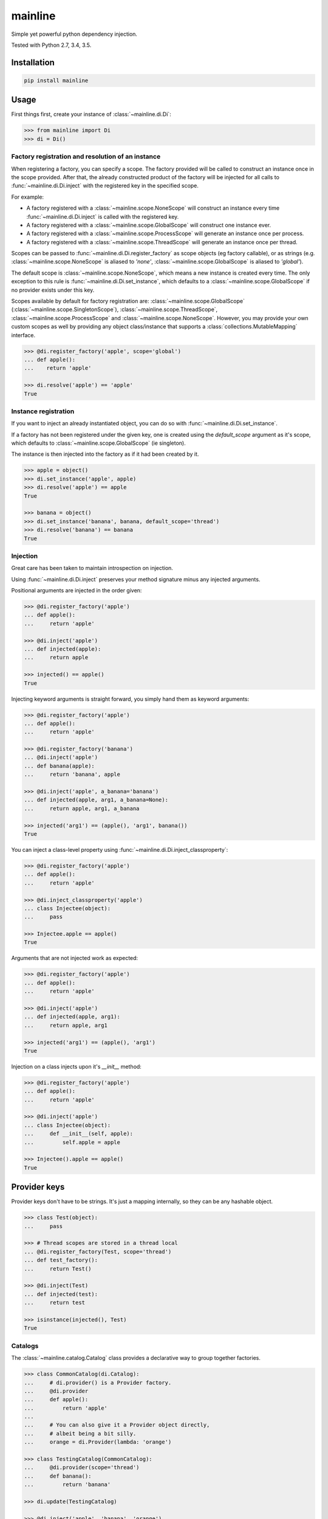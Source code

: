 mainline
========

Simple yet powerful python dependency injection.

Tested with Python 2.7, 3.4, 3.5.

|Test Status| |Coverage Status| |Documentation Status|


Installation
------------

.. code:: sh

    pip install mainline


Usage
-----

First things first, create your instance of :class:`~mainline.di.Di`:

.. code:: python

    >>> from mainline import Di
    >>> di = Di()


Factory registration and resolution of an instance
~~~~~~~~~~~~~~~~~~~~~~~~~~~~~~~~~~~~~~~~~~~~~~~~~~

When registering a factory, you can specify a scope. The factory provided will be called to construct an instance once in the scope provided.
After that, the already constructed product of the factory will be injected for all calls to :func:`~mainline.di.Di.inject` with the registered key in the specified scope.

For example:

- A factory registered with a :class:`~mainline.scope.NoneScope` will construct an instance every time :func:`~mainline.di.Di.inject` is called with the registered key.
- A factory registered with a :class:`~mainline.scope.GlobalScope` will construct one instance ever.
- A factory registered with a :class:`~mainline.scope.ProcessScope` will generate an instance once per process.
- A factory registered with a :class:`~mainline.scope.ThreadScope` will generate an instance once per thread.

Scopes can be passed to :func:`~mainline.di.Di.register_factory` as scope objects (eg factory callable), or as strings (e.g. :class:`~mainline.scope.NoneScope` is aliased to `'none'`, :class:`~mainline.scope.GlobalScope` is aliased to `'global'`).

The default scope is :class:`~mainline.scope.NoneScope`, which means a new instance is created every time. The only exception to this rule is :func:`~mainline.di.Di.set_instance`, which defaults to a :class:`~mainline.scope.GlobalScope` if no provider exists under this key.

Scopes available by default for factory registration are: :class:`~mainline.scope.GlobalScope` (:class:`~mainline.scope.SingletonScope`), :class:`~mainline.scope.ThreadScope`, :class:`~mainline.scope.ProcessScope` and :class:`~mainline.scope.NoneScope`.
However, you may provide your own custom scopes as well by providing any object class/instance that supports a :class:`collections.MutableMapping` interface.

.. testsetup::
    >>> di = Di()

.. code:: python

    >>> @di.register_factory('apple', scope='global')
    ... def apple():
    ...    return 'apple'

    >>> di.resolve('apple') == 'apple'
    True


Instance registration
~~~~~~~~~~~~~~~~~~~~~

If you want to inject an already instantiated object, you can do so with :func:`~mainline.di.Di.set_instance`.

If a factory has not been registered under the given key, one is created using the `default_scope` argument as it's scope,
which defaults to :class:`~mainline.scope.GlobalScope` (ie singleton).

The instance is then injected into the factory as if it had been created by it.

.. testsetup::
    >>> di = Di()

.. code:: python

    >>> apple = object()
    >>> di.set_instance('apple', apple)
    >>> di.resolve('apple') == apple
    True

    >>> banana = object()
    >>> di.set_instance('banana', banana, default_scope='thread')
    >>> di.resolve('banana') == banana
    True


Injection
~~~~~~~~~

Great care has been taken to maintain introspection on injection.

Using :func:`~mainline.di.Di.inject` preserves your method signature minus any injected arguments.


Positional arguments are injected in the order given:

.. testsetup::
    >>> di = Di()

.. code:: python

    >>> @di.register_factory('apple')
    ... def apple():
    ...     return 'apple'

    >>> @di.inject('apple')
    ... def injected(apple):
    ...     return apple

    >>> injected() == apple()
    True


Injecting keyword arguments is straight forward, you simply hand them as keyword arguments:

.. testsetup::
    >>> di = Di()

.. code:: python

    >>> @di.register_factory('apple')
    ... def apple():
    ...     return 'apple'

    >>> @di.register_factory('banana')
    ... @di.inject('apple')
    ... def banana(apple):
    ...     return 'banana', apple

    >>> @di.inject('apple', a_banana='banana')
    ... def injected(apple, arg1, a_banana=None):
    ...     return apple, arg1, a_banana

    >>> injected('arg1') == (apple(), 'arg1', banana())
    True


You can inject a class-level property using :func:`~mainline.di.Di.inject_classproperty`:

.. testsetup::
    >>> di = Di()

.. code:: python

    >>> @di.register_factory('apple')
    ... def apple():
    ...     return 'apple'

    >>> @di.inject_classproperty('apple')
    ... class Injectee(object):
    ...     pass

    >>> Injectee.apple == apple()
    True


Arguments that are not injected work as expected:

.. testsetup::
    >>> di = Di()

.. code:: python

    >>> @di.register_factory('apple')
    ... def apple():
    ...     return 'apple'

    >>> @di.inject('apple')
    ... def injected(apple, arg1):
    ...     return apple, arg1

    >>> injected('arg1') == (apple(), 'arg1')
    True


Injection on a class injects upon it's `__init__` method:

.. testsetup::
    >>> di = Di()

.. code:: python

    >>> @di.register_factory('apple')
    ... def apple():
    ...     return 'apple'

    >>> @di.inject('apple')
    ... class Injectee(object):
    ...     def __init__(self, apple):
    ...         self.apple = apple

    >>> Injectee().apple == apple()
    True


Provider keys
-------------

Provider keys don't have to be strings.
It's just a mapping internally, so they can be any hashable object.

.. testsetup::
    >>> di = Di()

.. code:: python

    >>> class Test(object):
    ...     pass

    >>> # Thread scopes are stored in a thread local
    ... @di.register_factory(Test, scope='thread')
    ... def test_factory():
    ...     return Test()

    >>> @di.inject(Test)
    ... def injected(test):
    ...     return test

    >>> isinstance(injected(), Test)
    True


Catalogs
~~~~~~~~

The :class:`~mainline.catalog.Catalog` class provides a declarative way to group together factories.

.. testsetup::
    >>> di = Di()

.. code:: python

    >>> class CommonCatalog(di.Catalog):
    ...     # di.provider() is a Provider factory.
    ...     @di.provider
    ...     def apple():
    ...         return 'apple'
    ...
    ...     # You can also give it a Provider object directly,
    ...     # albeit being a bit silly.
    ...     orange = di.Provider(lambda: 'orange')

    >>> class TestingCatalog(CommonCatalog):
    ...     @di.provider(scope='thread')
    ...     def banana():
    ...         return 'banana'

    >>> di.update(TestingCatalog)

    >>> @di.inject('apple', 'banana', 'orange')
    ... def injected(apple, banana, orange):
    ...     return apple, banana, orange

    >>> injected() == ('apple', 'banana', 'orange')
    True

    >>> class ProductionCatalog(di.Catalog):
    ...     @di.provider(scope='thread')
    ...     def banana():
    ...         return 'prod_banana'

    >>> di.update(ProductionCatalog, allow_overwrite=True)

    >>> @di.inject('apple', 'banana', 'orange')
    ... def injected(apple, banana, orange):
    ...     return apple, banana, orange

    >>> injected() == ('apple', 'prod_banana', 'orange')
    True


You can update a Di instance from another as well:

.. testsetup::
    >>> di = Di()

.. code:: python

    >>> @di.register_factory('apple')
    ... def apple():
    ...     return 'apple'

    >>> other_di = Di()

    >>> @other_di.register_factory('banana')
    ... def banana():
    ...     return 'banana'

    >>> di.update(other_di)

    >>> @di.inject('apple', 'banana')
    ... def injected(apple, banana):
    ...     return apple, banana

    >>> injected() == ('apple', 'banana')
    True


Auto injection based on name in argspec
~~~~~~~~~~~~~~~~~~~~~~~~~~~~~~~~~~~~~~~

Injecting providers based upon the argpsec can be done with :func:`~mainline.di.Di.auto_inject`.
Don't use this for anything but toys; there's simply too much magic going on with such things.

.. testsetup::
    >>> di = Di()

.. code:: python

    >>> @di.register_factory('apple')
    ... def apple():
    ...     return 'apple'

    >>> @di.auto_inject()
    ... def injected(apple):
    ...     return apple

    >>> injected() == apple()
    True

    >>> @di.auto_inject('apple')
    ... def injected(apple, arg1):
    ...     return apple, arg1

    >>> injected('arg1') == (apple(), 'arg1')
    True

    >>> @di.register_factory('banana')
    ... @di.auto_inject()
    ... def banana(apple):
    ...     return 'banana', apple

    >>> @di.auto_inject()
    ... def injected(apple, arg1, banana=None):
    ...     return apple, arg1, banana

    >>> injected('arg1') == (apple(), 'arg1', banana())
    True


Running tests
-------------

Tox is used to handle testing multiple python versions.

.. code:: sh

    tox


.. |Test Status| image:: https://circleci.com/gh/vertical-knowledge/mainline.svg?style=svg
   :target: https://circleci.com/gh/vertical-knowledge/mainline
.. |Coverage Status| image:: https://coveralls.io/repos/vertical-knowledge/mainline/badge.svg?branch=develop&service=github
   :target: https://coveralls.io/github/vertical-knowledge/mainline?branch=develop
.. |Documentation Status| image:: https://readthedocs.org/projects/mainline/badge/?version=latest
   :target: http://mainline.readthedocs.org/en/latest/?badge=latest
